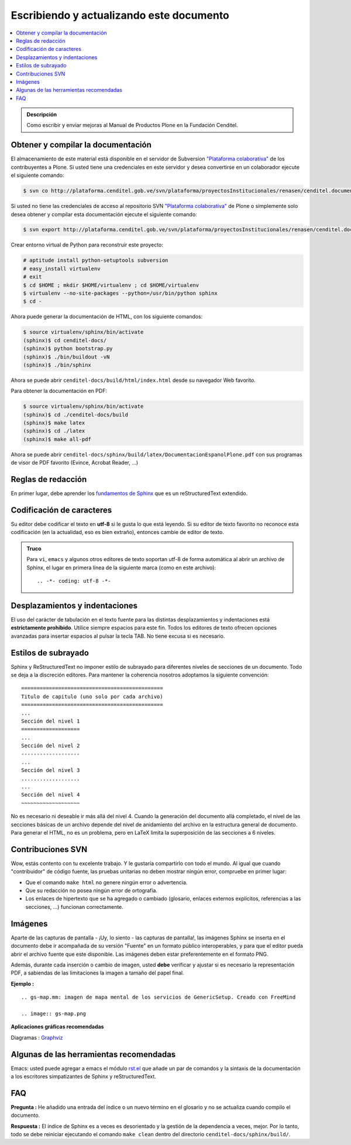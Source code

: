 .. -*- coding: utf-8 -*-

===========================================
 Escribiendo y actualizando este documento
===========================================

.. contents :: :local: 

.. admonition:: Descripción

        Como escribir y enviar mejoras al Manual de Productos Plone en la Fundación Cenditel.

Obtener y compilar la documentación
===================================

El almacenamiento de este material está disponible en el servidor de Subversion
`"Plataforma colaborativa" <http://plataforma.cenditel.gob.ve/svn/plataforma/>`_ de los contribuyentes a 
Plone. Si usted tiene una credenciales en este servidor y desea convertirse en 
un colaborador ejecute el siguiente comando:

.. code-block:: sh

  $ svn co http://plataforma.cenditel.gob.ve/svn/plataforma/proyectosInstitucionales/renasen/cenditel.documentation/buildout cenditel-docs

Si usted no tiene las credenciales de acceso al repositorio SVN 
`"Plataforma colaborativa" <http://plataforma.cenditel.gob.ve/svn/plataforma/>`_ 
de Plone o simplemente solo desea obtener y compilar esta documentación ejecute 
el siguiente comando:

.. code-block:: sh

  $ svn export http://plataforma.cenditel.gob.ve/svn/plataforma/proyectosInstitucionales/renasen/cenditel.documentation/buildout cenditel-docs

Crear entorno virtual de Python para reconstruir este proyecto:

.. code-block:: sh

  # aptitude install python-setuptools subversion
  # easy_install virtualenv
  # exit
  $ cd $HOME ; mkdir $HOME/virtualenv ; cd $HOME/virtualenv
  $ virtualenv --no-site-packages --python=/usr/bin/python sphinx
  $ cd -

Ahora puede generar la documentación de HTML, con los siguiente comandos:

.. code-block:: sh

  $ source virtualenv/sphinx/bin/activate
  (sphinx)$ cd cenditel-docs/
  (sphinx)$ python bootstrap.py
  (sphinx)$ ./bin/buildout -vN
  (sphinx)$ ./bin/sphinx

Ahora se puede abrir ``cenditel-docs/build/html/index.html`` desde 
su navegador Web favorito.

Para obtener la documentación en PDF:

.. code-block:: sh

  $ source virtualenv/sphinx/bin/activate
  (sphinx)$ cd ./cenditel-docs/build
  (sphinx)$ make latex
  (sphinx)$ cd ./latex
  (sphinx)$ make all-pdf

Ahora se puede abrir ``cenditel-docs/sphinx/build/latex/DocumentacionEspanolPlone.pdf`` 
con sus programas de visor de PDF favorito (Evince, Acrobat Reader, ...)


Reglas de redacción
===================

En primer lugar, debe aprender los `fundamentos de Sphinx
<http://www.sphinx-doc.org/en/master/>`_ que es un reStructuredText extendido.


Codificación de caracteres
==========================

Su editor debe codificar el texto en **utf-8** si le gusta lo que está leyendo. 
Si su editor de texto favorito no reconoce esta codificación 
(en la actualidad, eso es bien extraño), entonces cambie de editor de texto.

.. admonition::
   Truco

   Para ``vi``, ``emacs`` y algunos otros editores de texto soportan
   utf-8 de forma automática al abrir un archivo de Sphinx, el lugar en
   primera línea de la siguiente marca (como en este archivo)::

     .. -*- coding: utf-8 -*-


Desplazamientos y indentaciones
===============================

El uso del carácter de tabulación en el texto fuente para las distintas
desplazamientos y indentaciones está **estrictamente prohibido**. Utilice siempre
espacios para este fin. Todos los editores de texto ofrecen opciones avanzadas
para insertar espacios al pulsar la tecla TAB. No tiene
excusa si es necesario.

Estilos de subrayado
====================

Sphinx y ReStructuredText no imponer estilo de subrayado para
diferentes niveles de secciones de un documento. Todo se deja a la discreción
editores. Para mantener la coherencia nosotros adoptamos la siguiente convención: ::

  ==============================================
  Titulo de capitulo (uno solo por cada archivo)
  ==============================================
  ...
  Sección del nivel 1
  ===================
  ...
  Sección del nivel 2
  -------------------
  ...
  Sección del nivel 3
  ...................
  ...
  Sección del nivel 4
  ~~~~~~~~~~~~~~~~~~~

No es necesario ni deseable ir más allá del nivel 4. Cuando la generación del 
documento allá completado, el nivel de las secciones básicas de un archivo
depende del nivel de anidamiento del archivo en la estructura general de
documento. Para generar el HTML, no es un problema, pero en LaTeX limita
la superposición de las secciones a 6 niveles.

Contribuciones SVN
==================

Wow, estás contento con tu excelente trabajo. Y le gustaría compartirlo con
todo el mundo. Al igual que cuando "contribuidor" de código fuente, las pruebas
unitarias no deben mostrar ningún error, compruebe en primer lugar:

* Que el comando ``make html`` no genere ningún error o advertencia.
* Que su redacción no posea ningún error de ortografía.
* Los enlaces de hipertexto que se ha agregado o cambiado (glosario, enlaces
  externos explícitos, referencias a las secciones, ...) funcionan correctamente.

Imágenes
========

Aparte de las capturas de pantalla - ¡Uy, lo siento - las capturas de pantalla!, 
las imágenes Sphinx se inserta en el documento debe ir acompañada de su versión
"Fuente" en un formato público interoperables, y para que el editor pueda abrir
el archivo fuente que este disponible. Las imágenes deben estar preferentemente en el formato
PNG.

Además, durante cada inserción o cambio de imagen, usted **debe**
verificar y ajustar si es necesario la representación PDF, a sabiendas de las limitaciones
la imagen a tamaño del papel final.

**Ejemplo :** ::

   .. gs-map.mm: imagen de mapa mental de los servicios de GenericSetup. Creado con FreeMind

   .. image:: gs-map.png

**Aplicaciones gráficas recomendadas**

Diagramas : `Graphviz <http://www.graphviz.org/>`_


Algunas de las herramientas recomendadas
========================================

Emacs: usted puede agregar a emacs el módulo `rst.el
<http://docutils.sourceforge.net/tools/editors/emacs/rst.el>`_
que añade un par de comandos y la sintaxis de la documentación a los escritores 
simpatizantes de Sphinx y reStructuredText.


FAQ
===

**Pregunta :** He añadido una entrada del índice o un nuevo término en el glosario y
no se actualiza cuando compilo el documento.

**Respuesta :** El índice de Sphinx es a veces es desorientado y la gestión de la dependencia
a veces, mejor. Por lo tanto, todo se debe reiniciar ejecutando el comando ``make clean`` 
dentro del directorio ``cenditel-docs/sphinx/build/``.
